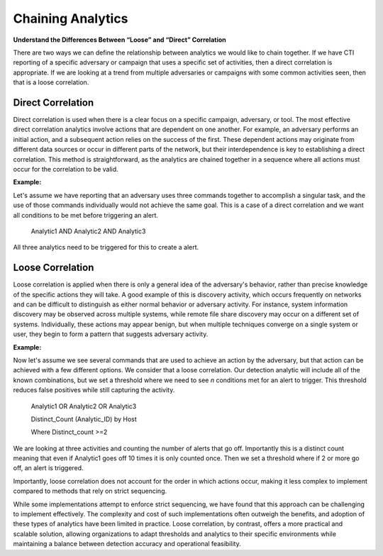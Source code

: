 .. _Chaining Analytics:

Chaining Analytics
=====================

**Understand the Differences Between “Loose” and “Direct” Correlation**

There are two ways we can define the relationship between analytics we would
like to chain together. If we have CTI reporting of a specific adversary or
campaign that uses a specific set of activities, then a direct correlation is
appropriate. If we are looking at a trend from multiple adversaries or campaigns
with some common activities seen, then that is a loose correlation. 

  
Direct Correlation 
---------------------
Direct correlation is used when there is a clear focus on a specific campaign,
adversary, or tool. The most effective direct correlation analytics involve
actions that are dependent on one another. For example, an adversary performs an
initial action, and a subsequent action relies on the success of the first.
These dependent actions may originate from different data sources or occur in
different parts of the network, but their interdependence is key to establishing
a direct correlation. This method is straightforward, as the analytics are
chained together in a sequence where all actions must occur for the correlation
to be valid.

**Example:**

Let's assume we have reporting that an adversary uses three commands together to
accomplish a singular task, and the use of those commands individually would not
achieve the same goal. This is a case of a direct correlation and we want all
conditions to be met before triggering an alert. 


 Analytic1 AND Analytic2 AND Analytic3

All three analytics need to be triggered for this to create a alert. 

  
Loose Correlation 
---------------------
Loose correlation is applied when there is only a general idea of the
adversary's behavior, rather than precise knowledge of the specific actions they
will take. A good example of this is discovery activity, which occurs frequently
on networks and can be difficult to distinguish as either normal behavior or
adversary activity. For instance, system information discovery may be observed
across multiple systems, while remote file share discovery may occur on a
different set of systems. Individually, these actions may appear benign, but
when multiple techniques converge on a single system or user, they begin to form
a pattern that suggests adversary activity.

**Example:**

Now let's assume we see several commands that are used to achieve an action by
the adversary, but that action can be achieved with a few different options. We
consider that a loose correlation. Our detection analytic will include all of
the known combinations, but we set a threshold where we need to see *n*
conditions met for an alert to trigger. This threshold reduces false positives
while still capturing the activity.  

 Analytic1 OR Analytic2 OR Analytic3 

 Distinct_Count (Analytic_ID) by Host 

 Where Distinct_count >=2 

We are looking at three activities and counting the number of alerts that go
off. Importantly this is a distinct count meaning that even if Analytic1 goes
off 10 times it is only counted once. Then we set a threshold where if 2 or more
go off, an alert is triggered.

Importantly, loose correlation does not account for the order in which actions
occur, making it less complex to implement compared to methods that rely on
strict sequencing.

While some implementations attempt to enforce strict sequencing, we have found
that this approach can be challenging to implement effectively. The complexity
and cost of such implementations often outweigh the benefits, and adoption of
these types of analytics have been limited in practice. Loose correlation, by
contrast, offers a more practical and scalable solution, allowing organizations
to adapt thresholds and analytics to their specific environments while
maintaining a balance between detection accuracy and operational feasibility.
